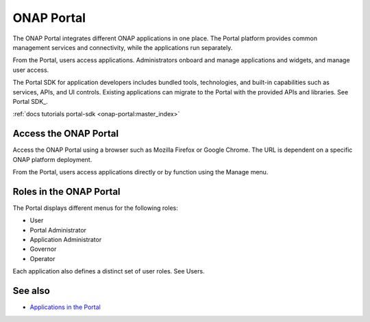 .. This work is licensed under a Creative Commons Attribution 4.0 International License.
.. http://creativecommons.org/licenses/by/4.0
.. Copyright 2017 AT&T Intellectual Property.  All rights reserved.


ONAP Portal
===========
The ONAP Portal integrates different ONAP applications in one place.
The Portal platform provides common management services and
connectivity, while the applications run separately.

From the Portal, users access applications. Administrators
onboard and manage applications and widgets, and manage user access.

The Portal SDK for application developers includes bundled tools,
technologies, and built-in capabilities such as services, APIs,
and UI controls. Existing applications can migrate to the Portal
with the provided APIs and libraries.
See Portal SDK_.

:ref:`docs tutorials portal-sdk <onap-portal:master_index>`

Access the ONAP Portal
----------------------

Access the ONAP Portal using a browser such as Mozilla Firefox or
Google Chrome. The URL is dependent on a specific ONAP platform
deployment.

From the Portal, users access applications directly or by
function using the Manage menu.

.. figure:: onap-portal-home.png
   :width: 900 px
   :height: 600 px


Roles in the ONAP Portal
------------------------
The Portal displays different menus for the following roles:

* User

* Portal Administrator

* Application Administrator

* Governor

* Operator

Each application also defines a distinct set of user roles.
See Users.

See also
--------

* `Applications in the Portal <https://wiki.onap.org/x/h4sP>`_

